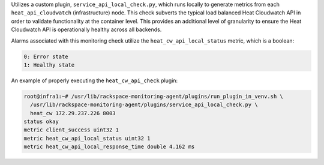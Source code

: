 Utilizes a custom plugin, ``service_api_local_check.py``, which runs
locally to generate metrics from each ``heat_api_cloudwatch``
(infrastructure) node. This check subverts the typical load balanced
Heat Cloudwatch API in order to validate functionality at the container
level. This provides an additional level of granularity to ensure the
Heat Cloudwatch API is operationally healthy across all backends.

Alarms associated with this monitoring check utilize the
``heat_cw_api_local_status`` metric, which is a boolean:

.. code-block:: console

    0: Error state
    1: Healthy state

An example of properly executing the ``heat_cw_api_check`` plugin:

.. code-block:: console

    root@infra1:~# /usr/lib/rackspace-monitoring-agent/plugins/run_plugin_in_venv.sh \
      /usr/lib/rackspace-monitoring-agent/plugins/service_api_local_check.py \
      heat_cw 172.29.237.226 8003
    status okay
    metric client_success uint32 1
    metric heat_cw_api_local_status uint32 1
    metric heat_cw_api_local_response_time double 4.162 ms
